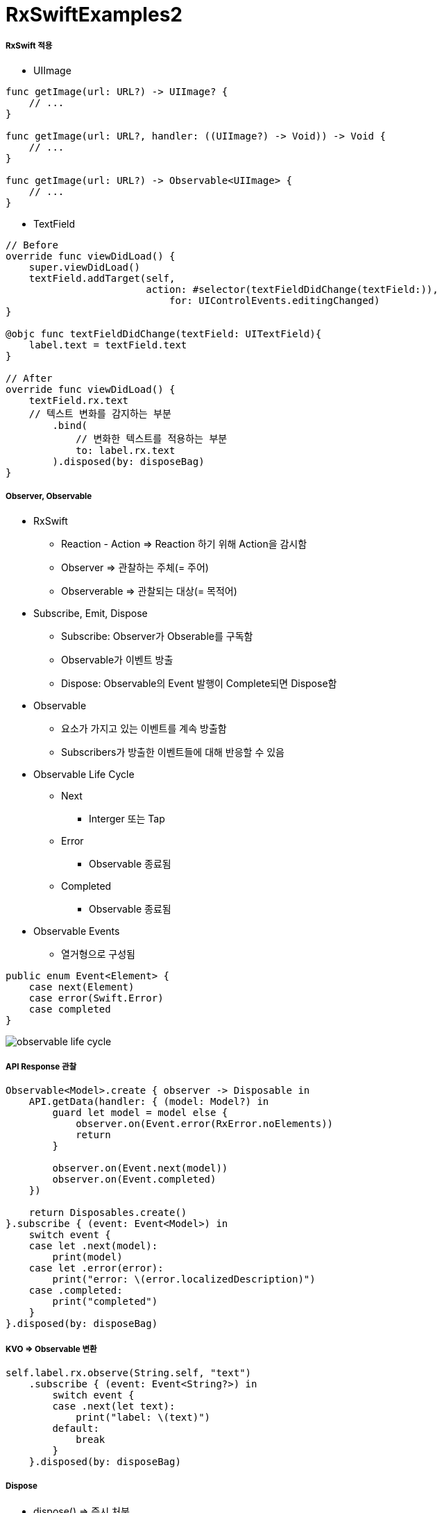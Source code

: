 = RxSwiftExamples2

===== RxSwift 적용
* UIImage

[source, swift]
----
func getImage(url: URL?) -> UIImage? {
    // ...
}

func getImage(url: URL?, handler: ((UIImage?) -> Void)) -> Void {
    // ...
}

func getImage(url: URL?) -> Observable<UIImage> { 
    // ...
}
----

* TextField

[source, swift]
----
// Before
override func viewDidLoad() {
    super.viewDidLoad()
    textField.addTarget(self,
                        action: #selector(textFieldDidChange(textField:)),
                            for: UIControlEvents.editingChanged)
}

@objc func textFieldDidChange(textField: UITextField){
    label.text = textField.text
}

// After
override func viewDidLoad() {
    textField.rx.text
    // 텍스트 변화를 감지하는 부분
        .bind(
            // 변화한 텍스트를 적용하는 부분
            to: label.rx.text
        ).disposed(by: disposeBag)
}




----


===== Observer, Observable
* RxSwift
** Reaction - Action => Reaction 하기 위해 Action을 감시함
** Observer => 관찰하는 주체(= 주어)
** Observerable => 관찰되는 대상(= 목적어)

* Subscribe, Emit, Dispose
** Subscribe: Observer가 Obserable를 구독함
** Observable가 이벤트 방출
** Dispose: Observable의 Event 발행이 Complete되면 Dispose함

* Observable
** 요소가 가지고 있는 이벤트를 계속 방출함
** Subscribers가 방출한 이벤트들에 대해 반응할 수 있음

* Observable Life Cycle 
** Next 
*** Interger 또는 Tap
** Error 
*** Observable 종료됨
** Completed 
*** Observable 종료됨
* Observable Events
** 열거형으로 구성됨

[source, swift]
----
public enum Event<Element> {
    case next(Element)
    case error(Swift.Error)
    case completed
}
----

image:../images/observable-life-cycle.png[]

===== API Response 관찰

[source, swift]
----
Observable<Model>.create { observer -> Disposable in
    API.getData(handler: { (model: Model?) in
        guard let model = model else {
            observer.on(Event.error(RxError.noElements))
            return
        }   

        observer.on(Event.next(model))
        observer.on(Event.completed)
    })

    return Disposables.create()
}.subscribe { (event: Event<Model>) in 
    switch event {
    case let .next(model):
        print(model)
    case let .error(error):
        print("error: \(error.localizedDescription)")
    case .completed:
        print("completed")
    }
}.disposed(by: disposeBag)
----

===== KVO => Observable 변환

[source, swift]
----
self.label.rx.observe(String.self, "text")
    .subscribe { (event: Event<String?>) in
        switch event {
        case .next(let text):
            print("label: \(text)")
        default:
            break
        }
    }.disposed(by: disposeBag)
----

===== Dispose
* dispose() => 즉시 처분
* DisposeBag => Disposable 들을 모아두다가 한번에 처분함

===== Observable 생성하는 방법
* just 
* from
* of
* empty => Complete Event만 방출함
* never => 아무런 이벤트가 발생하지 않음
* error => Error Event 1개 방출함
* create
* repeatElement
* interval 

===== PublishSubject
* Observer, Observable 동시 구현
** On, Subscribe 둘 다 할 수 있음
* 스스로 일어나는 이벤트가 아닐 때 사용함 => 이벤트를 외부에서 전달해주는 경우 사용함
* Delegate 대신 사용하기도 함

===== BehaviorSubject
* 초기값이 1개
* 마지막 Event를 꺼내올 수 있음
* Subscribe와 상관없이 데이터에 접근해서 사용해야 하는 경우 => Datasource

===== Transforming
* Map

[source, swift]
----
// 이벤트를 바꿈. E 타입에서 R 타입으로 바꿈
public func map<R>(_ transform: (E) -> R) -> Observable<R>

Observable.from([1, 2, 3, 4, 5].map { "\($0)" }
----

* flatMap

[source, swift]
----
// 이벤트를 다른 Observable로 바꿈
func flatMap<O: ObservableConvertibleType>(_ selector: @escaping (E) -> O) -> Observable<O.E>

// Button Tap Observable => API Call Observable로 바꿈
button.rx.tap.asObservable()
    .flatMap { _ -> Observable<Model> in
        API.api()
    }.subscribe(onNext: { (model: Model) in 
        // ...
    }, onError: { (error: Error) in
        // ...
    }).disposed(by: disposeBag)
----

* map을 사용하면 Observable이 아니라 nil을 리턴하지만, flatMap을 사용하면 Observable를 리턴해야 함

===== Filtering 
* filter

[source, swift]
----
// 조건에 맞는 이벤트만 통과함
Observable.from([1, 2, 3, 4, 5]).filter { (value) -> Bool in
    value % 2 == 0
}
----

* take(n)

[source, swift]
----
// 처움부터 n개까지의 이벤트만 가져옴
Observable.from([1, 2, 3, 4, 5].take(1)
----

* skip(n)

[source, swift]
----
// 처음부터 n개까지의 이벤트를 건너뜀
Observable.from([1, 2, 3, 4, 5].skip(1)
----

image:../images/skip.png[]

* distinctUntilChange

[source, swift]
----
// 이벤트 값이 변경될 때 이벤트를 발생시킴
Observable.from([true, true, false, false, true].distincUntilChange()
----

image:../images/distinctUntilChange.png[]

===== Combination
* merge => 이벤트 타입이 같은 Observable 여러 개를 합침. 합쳐진 이벤트는 이벤트 타입이 같은 것을 합쳤기 때문에 하나의 이벤트만 발생함
* zip => Observable에서 이벤트 한 쌍씩 순서대로 합쳐 이벤트를 발생함
* combineLatest => 두 개 Observable에서 가장 최근에 발생한 이벤트를 합침. 이벤트 타입이 달라도 됨
* withLatestFrom => 두 개 Observable를 합성하지만 하나 Observable에서 이벤트가 발생할 때 합성함. 이벤트가 발생하지 않으면 skip함

===== Bind
* 자주 사용할 subscribe 내용을 Binder로 만들어 두면 bind를 사용할 수 있음
** label.rx.text, UIView에서 사용하는 여러 Property
* subscribe Wrapper, subsribe와 bind 차이점은 bind는 값 바인딩 하나밖에 못하지만 subscribe에서 여러가지 일을 할 수 있음

[source, swift]
----
textField.rx.text.orEmpty.flatMap { text -> Observable<Int> in
    guard let intValue = Int(text) else { return Observable.empty() }
    
    return Observable.just(intValue)
}.flatMap { dan -> Observable<String> in
    // range를 통해 9개 이벤트가 발생하고 한개를 합쳐야 함
    return Observable<Int>.range(start: 1, count: 9).map { step -> String in
    return "\(dan) * \(step) = \(dan * step)"
    // Array, Dictionary가 가지고 있는 reduce 메서드와 비슷함
    }.reduce("", accumulator: { (answer, next) -> String in
        return answer + "\n" + next
    })
}
// .subscribe(onNext: { [weak self] (result) in    
//    self?.label.text = result
// })
// subscribe에서 결과를 바인드 하는 것과 같은 역할을 함
.bind(to: label.rx.text)
.disposed(by: disposeBag)
----

===== ControlProperty
* Data와 User Interface를 연결할 때 Rx Extension을 통해 사용함
* orEmpty 프로퍼티
** Optional인 경우 이벤트가 발생하지 않음

[source, swift]
----
textField.rx.text.orEmpty.flatMap { text -> Observable<Int> in
  guard let intValue = Int(text) else { return Observable.empty() }
    
  return Observable.just(intValue)
}.
// ...
----

===== 예제

image:../images/sum-of-digits.gif[24%, 24%]
image:../images/times-table-1.gif[24%, 24%]
image:../images/times-table-2.gif[24%, 24%]